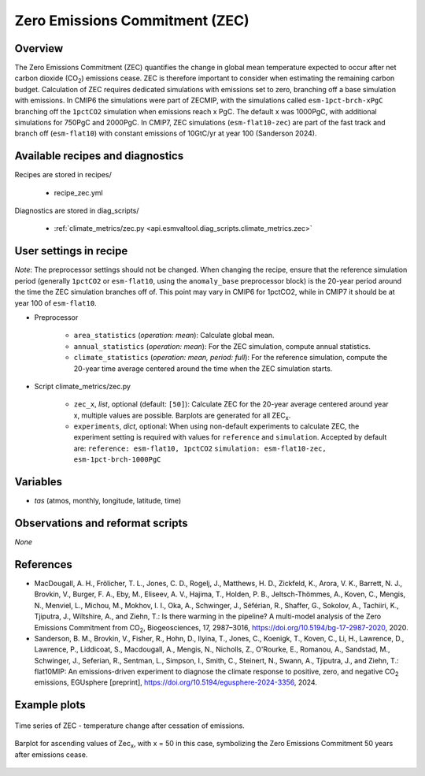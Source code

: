 .. _recipes_zec:

Zero Emissions Commitment (ZEC)
===============================

Overview
--------

The Zero Emissions Commitment (ZEC) quantifies the change in global mean
temperature expected to occur after net carbon dioxide (CO\ :sub:`2`)
emissions cease. ZEC is therefore important to consider when estimating
the remaining carbon budget. Calculation of ZEC requires dedicated simulations
with emissions set to zero, branching off a base simulation with emissions.
In CMIP6 the simulations were part of ZECMIP, with the simulations called
``esm-1pct-brch-xPgC`` branching off the ``1pctCO2`` simulation when emissions
reach x PgC. The default x was 1000PgC, with additional simulations for 750PgC
and 2000PgC. In CMIP7, ZEC simulations (``esm-flat10-zec``) are part of the
fast track and branch off (``esm-flat10``) with constant emissions of 10GtC/yr
at year 100 (Sanderson 2024).


Available recipes and diagnostics
---------------------------------

Recipes are stored in recipes/

   * recipe_zec.yml


Diagnostics are stored in diag_scripts/

   * :ref:`climate_metrics/zec.py <api.esmvaltool.diag_scripts.climate_metrics.zec>`


User settings in recipe
-----------------------

*Note*: The preprocessor settings should not be changed. When changing the
recipe, ensure that the reference simulation period (generally ``1pctCO2``
or ``esm-flat10``, using the ``anomaly_base`` preprocessor block) is the
20-year period around the time the ZEC simulation branches off of.
This point may vary in CMIP6 for 1pctCO2, while in CMIP7 it should be at
year 100 of ``esm-flat10``.

* Preprocessor

   * ``area_statistics`` (*operation: mean*): Calculate global mean.
   * ``annual_statistics`` (*operation: mean*): For the ZEC simulation,
     compute annual statistics.
   * ``climate_statistics`` (*operation: mean, period: full*): For the
     reference simulation, compute the 20-year time average centered around
     the time when the ZEC simulation starts.

.. _tcr.py:

* Script climate_metrics/zec.py

   * ``zec_x``, *list*, optional (default: ``[50]``): Calculate ZEC for
     the 20-year average centered around year x, multiple values are possible.
     Barplots are generated for all ZEC\ :sub:`x`.
   * ``experiments``, *dict*, optional: When using non-default experiments
     to calculate ZEC, the experiment setting is required with values for
     ``reference`` and ``simulation``. Accepted by default are:
     ``reference: esm-flat10, 1pctCO2``
     ``simulation: esm-flat10-zec, esm-1pct-brch-1000PgC``


Variables
---------

* *tas* (atmos, monthly, longitude, latitude, time)


Observations and reformat scripts
---------------------------------

*None*


References
----------

* MacDougall, A. H., Frölicher, T. L., Jones, C. D., Rogelj, J., Matthews,
  H. D., Zickfeld, K., Arora, V. K., Barrett, N. J., Brovkin, V., Burger,
  F. A., Eby, M., Eliseev, A. V., Hajima, T., Holden, P. B., Jeltsch-Thömmes,
  A., Koven, C., Mengis, N., Menviel, L., Michou, M., Mokhov, I. I., Oka, A.,
  Schwinger, J., Séférian, R., Shaffer, G., Sokolov, A., Tachiiri, K.,
  Tjiputra, J., Wiltshire, A., and Ziehn, T.: Is there warming in the
  pipeline? A multi-model analysis of the Zero Emissions Commitment from
  CO\ :sub:`2`, Biogeosciences, 17, 2987–3016,
  https://doi.org/10.5194/bg-17-2987-2020, 2020.
* Sanderson, B. M., Brovkin, V., Fisher, R., Hohn, D., Ilyina, T., Jones, C.,
  Koenigk, T., Koven, C., Li, H., Lawrence, D., Lawrence, P., Liddicoat, S.,
  Macdougall, A., Mengis, N., Nicholls, Z., O'Rourke, E., Romanou, A.,
  Sandstad, M., Schwinger, J., Seferian, R., Sentman, L., Simpson, I., Smith,
  C., Steinert, N., Swann, A., Tjiputra, J., and Ziehn, T.: flat10MIP: An
  emissions-driven experiment to diagnose the climate response to positive,
  zero, and negative CO\ :sub:`2` emissions, EGUsphere [preprint],
  https://doi.org/10.5194/egusphere-2024-3356, 2024.

Example plots
-------------

.. _fig_zec_1:
.. figure:: /recipes/figures/zec/zec_ts.png
   :align: center
   :width: 50%

   Time series of ZEC - temperature change after cessation of emissions.

.. _fig_zec_2:
.. figure:: /recipes/figures/zec/zec_bar.png
   :align: center
   :width: 50%

   Barplot for ascending values of Zec\ :sub:`x`, with x = 50 in this case,
   symbolizing the Zero Emissions Commitment 50 years after emissions cease.
